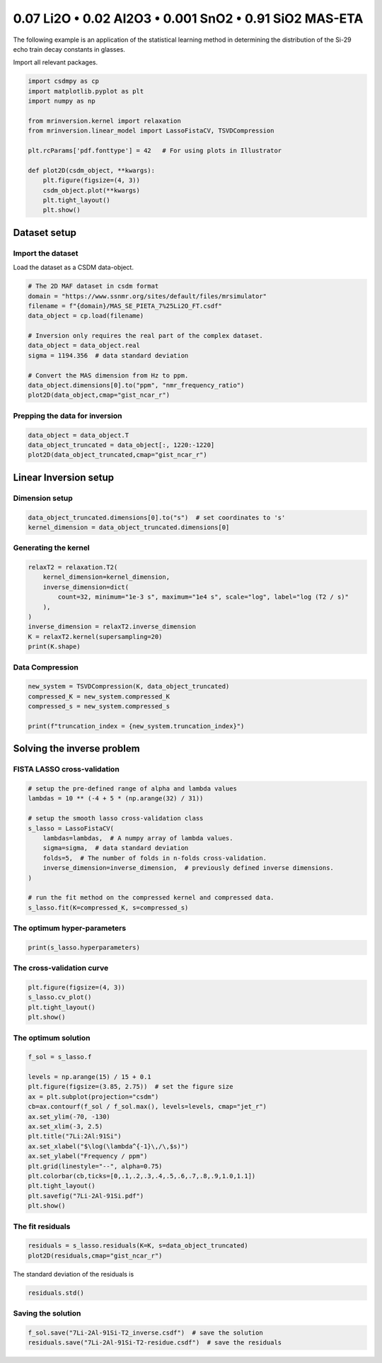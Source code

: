 
.. DO NOT EDIT.
.. THIS FILE WAS AUTOMATICALLY GENERATED BY SPHINX-GALLERY.
.. TO MAKE CHANGES, EDIT THE SOURCE PYTHON FILE:
.. "auto_examples/relaxation/plot-7Li-2Al-91Si.py"
.. LINE NUMBERS ARE GIVEN BELOW.

.. only:: html

    .. note::
        :class: sphx-glr-download-link-note

        Click :ref:`here <sphx_glr_download_auto_examples_relaxation_plot-7Li-2Al-91Si.py>`
        to download the full example code or to run this example in your browser via Binder

.. rst-class:: sphx-glr-example-title

.. _sphx_glr_auto_examples_relaxation_plot-7Li-2Al-91Si.py:


0.07 Li2O • 0.02 Al2O3 • 0.001 SnO2 • 0.91 SiO2 MAS-ETA
=======================================================

.. GENERATED FROM PYTHON SOURCE LINES 8-12

The following example is an application of the statistical learning method in
determining the distribution of the Si-29 echo train decay constants in glasses.

Import all relevant packages.

.. GENERATED FROM PYTHON SOURCE LINES 12-29

.. code-block:: default

    import csdmpy as cp
    import matplotlib.pyplot as plt
    import numpy as np

    from mrinversion.kernel import relaxation
    from mrinversion.linear_model import LassoFistaCV, TSVDCompression

    plt.rcParams['pdf.fonttype'] = 42   # For using plots in Illustrator

    def plot2D(csdm_object, **kwargs):
        plt.figure(figsize=(4, 3))
        csdm_object.plot(**kwargs)
        plt.tight_layout()
        plt.show()










.. GENERATED FROM PYTHON SOURCE LINES 31-36

Dataset setup
-------------
Import the dataset
''''''''''''''''''
Load the dataset as a CSDM data-object.

.. GENERATED FROM PYTHON SOURCE LINES 36-50

.. code-block:: default


    # The 2D MAF dataset in csdm format
    domain = "https://www.ssnmr.org/sites/default/files/mrsimulator"
    filename = f"{domain}/MAS_SE_PIETA_7%25Li2O_FT.csdf"
    data_object = cp.load(filename)

    # Inversion only requires the real part of the complex dataset.
    data_object = data_object.real
    sigma = 1194.356  # data standard deviation

    # Convert the MAS dimension from Hz to ppm.
    data_object.dimensions[0].to("ppm", "nmr_frequency_ratio")
    plot2D(data_object,cmap="gist_ncar_r")




.. image-sg:: /auto_examples/relaxation/images/sphx_glr_plot-7Li-2Al-91Si_001.png
   :alt: plot 7Li 2Al 91Si
   :srcset: /auto_examples/relaxation/images/sphx_glr_plot-7Li-2Al-91Si_001.png
   :class: sphx-glr-single-img





.. GENERATED FROM PYTHON SOURCE LINES 51-53

Prepping the data for inversion
'''''''''''''''''''''''''''''''

.. GENERATED FROM PYTHON SOURCE LINES 53-57

.. code-block:: default

    data_object = data_object.T
    data_object_truncated = data_object[:, 1220:-1220]
    plot2D(data_object_truncated,cmap="gist_ncar_r")




.. image-sg:: /auto_examples/relaxation/images/sphx_glr_plot-7Li-2Al-91Si_002.png
   :alt: plot 7Li 2Al 91Si
   :srcset: /auto_examples/relaxation/images/sphx_glr_plot-7Li-2Al-91Si_002.png
   :class: sphx-glr-single-img





.. GENERATED FROM PYTHON SOURCE LINES 58-62

Linear Inversion setup
----------------------
Dimension setup
'''''''''''''''

.. GENERATED FROM PYTHON SOURCE LINES 62-65

.. code-block:: default

    data_object_truncated.dimensions[0].to("s")  # set coordinates to 's'
    kernel_dimension = data_object_truncated.dimensions[0]








.. GENERATED FROM PYTHON SOURCE LINES 66-68

Generating the kernel
'''''''''''''''''''''

.. GENERATED FROM PYTHON SOURCE LINES 68-78

.. code-block:: default

    relaxT2 = relaxation.T2(
        kernel_dimension=kernel_dimension,
        inverse_dimension=dict(
            count=32, minimum="1e-3 s", maximum="1e4 s", scale="log", label="log (T2 / s)"
        ),
    )
    inverse_dimension = relaxT2.inverse_dimension
    K = relaxT2.kernel(supersampling=20)
    print(K.shape)





.. rst-class:: sphx-glr-script-out

 Out:

 .. code-block:: none

    (32, 32)




.. GENERATED FROM PYTHON SOURCE LINES 79-81

Data Compression
''''''''''''''''

.. GENERATED FROM PYTHON SOURCE LINES 81-87

.. code-block:: default

    new_system = TSVDCompression(K, data_object_truncated)
    compressed_K = new_system.compressed_K
    compressed_s = new_system.compressed_s

    print(f"truncation_index = {new_system.truncation_index}")





.. rst-class:: sphx-glr-script-out

 Out:

 .. code-block:: none

    compression factor = 2.1333333333333333
    truncation_index = 15




.. GENERATED FROM PYTHON SOURCE LINES 88-92

Solving the inverse problem
---------------------------
FISTA LASSO cross-validation
'''''''''''''''''''''''''''''

.. GENERATED FROM PYTHON SOURCE LINES 92-107

.. code-block:: default


    # setup the pre-defined range of alpha and lambda values
    lambdas = 10 ** (-4 + 5 * (np.arange(32) / 31))

    # setup the smooth lasso cross-validation class
    s_lasso = LassoFistaCV(
        lambdas=lambdas,  # A numpy array of lambda values.
        sigma=sigma,  # data standard deviation
        folds=5,  # The number of folds in n-folds cross-validation.
        inverse_dimension=inverse_dimension,  # previously defined inverse dimensions.
    )

    # run the fit method on the compressed kernel and compressed data.
    s_lasso.fit(K=compressed_K, s=compressed_s)








.. GENERATED FROM PYTHON SOURCE LINES 108-110

The optimum hyper-parameters
''''''''''''''''''''''''''''

.. GENERATED FROM PYTHON SOURCE LINES 110-112

.. code-block:: default

    print(s_lasso.hyperparameters)





.. rst-class:: sphx-glr-script-out

 Out:

 .. code-block:: none

    {'lambda': 0.038075460212223716}




.. GENERATED FROM PYTHON SOURCE LINES 113-115

The cross-validation curve
''''''''''''''''''''''''''

.. GENERATED FROM PYTHON SOURCE LINES 115-120

.. code-block:: default

    plt.figure(figsize=(4, 3))
    s_lasso.cv_plot()
    plt.tight_layout()
    plt.show()




.. image-sg:: /auto_examples/relaxation/images/sphx_glr_plot-7Li-2Al-91Si_003.png
   :alt: plot 7Li 2Al 91Si
   :srcset: /auto_examples/relaxation/images/sphx_glr_plot-7Li-2Al-91Si_003.png
   :class: sphx-glr-single-img





.. GENERATED FROM PYTHON SOURCE LINES 121-123

The optimum solution
''''''''''''''''''''

.. GENERATED FROM PYTHON SOURCE LINES 123-140

.. code-block:: default

    f_sol = s_lasso.f

    levels = np.arange(15) / 15 + 0.1
    plt.figure(figsize=(3.85, 2.75))  # set the figure size
    ax = plt.subplot(projection="csdm")
    cb=ax.contourf(f_sol / f_sol.max(), levels=levels, cmap="jet_r")
    ax.set_ylim(-70, -130)
    ax.set_xlim(-3, 2.5)
    plt.title("7Li:2Al:91Si")
    ax.set_xlabel("$\log(\lambda^{-1}\,/\,$s)")
    ax.set_ylabel("Frequency / ppm")
    plt.grid(linestyle="--", alpha=0.75)
    plt.colorbar(cb,ticks=[0,.1,.2,.3,.4,.5,.6,.7,.8,.9,1.0,1.1])
    plt.tight_layout()
    plt.savefig("7Li-2Al-91Si.pdf")
    plt.show()




.. image-sg:: /auto_examples/relaxation/images/sphx_glr_plot-7Li-2Al-91Si_004.png
   :alt: 7Li:2Al:91Si
   :srcset: /auto_examples/relaxation/images/sphx_glr_plot-7Li-2Al-91Si_004.png
   :class: sphx-glr-single-img





.. GENERATED FROM PYTHON SOURCE LINES 141-143

The fit residuals
'''''''''''''''''

.. GENERATED FROM PYTHON SOURCE LINES 143-146

.. code-block:: default

    residuals = s_lasso.residuals(K=K, s=data_object_truncated)
    plot2D(residuals,cmap="gist_ncar_r")




.. image-sg:: /auto_examples/relaxation/images/sphx_glr_plot-7Li-2Al-91Si_005.png
   :alt: plot 7Li 2Al 91Si
   :srcset: /auto_examples/relaxation/images/sphx_glr_plot-7Li-2Al-91Si_005.png
   :class: sphx-glr-single-img





.. GENERATED FROM PYTHON SOURCE LINES 147-148

The standard deviation of the residuals is

.. GENERATED FROM PYTHON SOURCE LINES 148-150

.. code-block:: default

    residuals.std()





.. rst-class:: sphx-glr-script-out

 Out:

 .. code-block:: none


    <Quantity 1319.24854491>



.. GENERATED FROM PYTHON SOURCE LINES 151-153

Saving the solution
'''''''''''''''''''

.. GENERATED FROM PYTHON SOURCE LINES 153-154

.. code-block:: default

    f_sol.save("7Li-2Al-91Si-T2_inverse.csdf")  # save the solution
    residuals.save("7Li-2Al-91Si-T2-residue.csdf")  # save the residuals







.. rst-class:: sphx-glr-timing

   **Total running time of the script:** ( 0 minutes  1.112 seconds)


.. _sphx_glr_download_auto_examples_relaxation_plot-7Li-2Al-91Si.py:


.. only :: html

 .. container:: sphx-glr-footer
    :class: sphx-glr-footer-example


  .. container:: binder-badge

    .. image:: images/binder_badge_logo.svg
      :target: https://mybinder.org/v2/gh/DeepanshS/mrinversion/master?urlpath=lab/tree/docs/_build/html/../../notebooks/auto_examples/relaxation/plot-7Li-2Al-91Si.ipynb
      :alt: Launch binder
      :width: 150 px


  .. container:: sphx-glr-download sphx-glr-download-python

     :download:`Download Python source code: plot-7Li-2Al-91Si.py <plot-7Li-2Al-91Si.py>`



  .. container:: sphx-glr-download sphx-glr-download-jupyter

     :download:`Download Jupyter notebook: plot-7Li-2Al-91Si.ipynb <plot-7Li-2Al-91Si.ipynb>`


.. only:: html

 .. rst-class:: sphx-glr-signature

    `Gallery generated by Sphinx-Gallery <https://sphinx-gallery.github.io>`_
